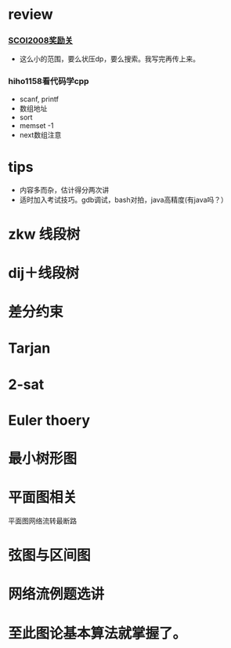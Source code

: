 * review
*** [[http://www.lydsy.com/JudgeOnline/problem.php?id=1076][SCOI2008奖励关]]
- 这么小的范围，要么状压dp，要么搜索。我写完再传上来。

*** hiho1158看代码学cpp
  - scanf, printf
  - 数组地址
  - sort
  - memset -1
  - next数组注意
* tips
  - 内容多而杂，估计得分两次讲
  - 适时加入考试技巧。gdb调试，bash对拍，java高精度(有java吗？）

* zkw 线段树
* dij＋线段树
 
* 差分约束

* Tarjan

* 2-sat

* Euler thoery


* 最小树形图

* 平面图相关
  平面图网络流转最断路

* 弦图与区间图

* 网络流例题选讲

* 至此图论基本算法就掌握了。
